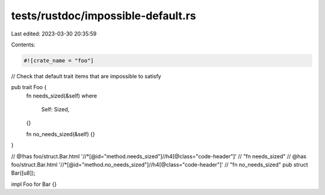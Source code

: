 tests/rustdoc/impossible-default.rs
===================================

Last edited: 2023-03-30 20:35:59

Contents:

.. code-block:: rs

    #![crate_name = "foo"]

// Check that default trait items that are impossible to satisfy

pub trait Foo {
    fn needs_sized(&self)
    where
        Self: Sized,
    {}

    fn no_needs_sized(&self) {}
}

// @!has foo/struct.Bar.html '//*[@id="method.needs_sized"]//h4[@class="code-header"]' \
// "fn needs_sized"
// @has foo/struct.Bar.html '//*[@id="method.no_needs_sized"]//h4[@class="code-header"]' \
// "fn no_needs_sized"
pub struct Bar([u8]);

impl Foo for Bar {}


